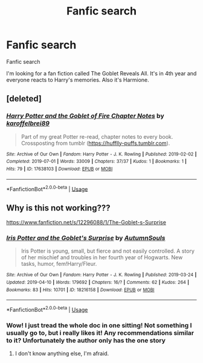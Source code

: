 #+TITLE: Fanfic search

* Fanfic search
:PROPERTIES:
:Author: UseCodeKryoz
:Score: 4
:DateUnix: 1591102054.0
:DateShort: 2020-Jun-02
:FlairText: Request
:END:
Fanfic search

I'm looking for a fan fiction called The Goblet Reveals All. It's in 4th year and everyone reacts to Harry's memories. Also it's Harmione.


** [deleted]
:PROPERTIES:
:Score: 1
:DateUnix: 1591107830.0
:DateShort: 2020-Jun-02
:END:

*** [[https://archiveofourown.org/works/17638103][*/Harry Potter and the Goblet of Fire Chapter Notes/*]] by [[https://www.archiveofourown.org/users/karoffelbrei89/pseuds/karoffelbrei89][/karoffelbrei89/]]

#+begin_quote
  Part of my great Potter re-read, chapter notes to every book. Crossposting from tumblr (https://hufflly-puffs.tumblr.com).
#+end_quote

^{/Site/:} ^{Archive} ^{of} ^{Our} ^{Own} ^{*|*} ^{/Fandom/:} ^{Harry} ^{Potter} ^{-} ^{J.} ^{K.} ^{Rowling} ^{*|*} ^{/Published/:} ^{2019-02-02} ^{*|*} ^{/Completed/:} ^{2019-07-01} ^{*|*} ^{/Words/:} ^{33009} ^{*|*} ^{/Chapters/:} ^{37/37} ^{*|*} ^{/Kudos/:} ^{1} ^{*|*} ^{/Bookmarks/:} ^{1} ^{*|*} ^{/Hits/:} ^{79} ^{*|*} ^{/ID/:} ^{17638103} ^{*|*} ^{/Download/:} ^{[[https://archiveofourown.org/downloads/17638103/Harry%20Potter%20and%20the.epub?updated_at=1562003491][EPUB]]} ^{or} ^{[[https://archiveofourown.org/downloads/17638103/Harry%20Potter%20and%20the.mobi?updated_at=1562003491][MOBI]]}

--------------

*FanfictionBot*^{2.0.0-beta} | [[https://github.com/tusing/reddit-ffn-bot/wiki/Usage][Usage]]
:PROPERTIES:
:Author: FanfictionBot
:Score: 1
:DateUnix: 1591107848.0
:DateShort: 2020-Jun-02
:END:


** Why is this not working???

[[https://www.fanfiction.net/s/12296088/1/The-Goblet-s-Surprise]]
:PROPERTIES:
:Author: CyberWolfWrites
:Score: 1
:DateUnix: 1591108268.0
:DateShort: 2020-Jun-02
:END:

*** [[https://archiveofourown.org/works/18216158][*/Iris Potter and the Goblet's Surprise/*]] by [[https://www.archiveofourown.org/users/AutumnSouls/pseuds/AutumnSouls][/AutumnSouls/]]

#+begin_quote
  Iris Potter is young, small, but fierce and not easily controlled. A story of her mischief and troubles in her fourth year of Hogwarts. New tasks, humor, fem!Harry/Fleur.
#+end_quote

^{/Site/:} ^{Archive} ^{of} ^{Our} ^{Own} ^{*|*} ^{/Fandom/:} ^{Harry} ^{Potter} ^{-} ^{J.} ^{K.} ^{Rowling} ^{*|*} ^{/Published/:} ^{2019-03-24} ^{*|*} ^{/Updated/:} ^{2019-04-10} ^{*|*} ^{/Words/:} ^{179692} ^{*|*} ^{/Chapters/:} ^{16/?} ^{*|*} ^{/Comments/:} ^{62} ^{*|*} ^{/Kudos/:} ^{264} ^{*|*} ^{/Bookmarks/:} ^{83} ^{*|*} ^{/Hits/:} ^{10701} ^{*|*} ^{/ID/:} ^{18216158} ^{*|*} ^{/Download/:} ^{[[https://archiveofourown.org/downloads/18216158/Iris%20Potter%20and%20the.epub?updated_at=1554870095][EPUB]]} ^{or} ^{[[https://archiveofourown.org/downloads/18216158/Iris%20Potter%20and%20the.mobi?updated_at=1554870095][MOBI]]}

--------------

*FanfictionBot*^{2.0.0-beta} | [[https://github.com/tusing/reddit-ffn-bot/wiki/Usage][Usage]]
:PROPERTIES:
:Author: FanfictionBot
:Score: 1
:DateUnix: 1591108289.0
:DateShort: 2020-Jun-02
:END:


*** Wow! I just tread the whole doc in one sitting! Not something I usually go to, but i really likes it! Any recommendations similar to it? Unfortunately the author only has the one story
:PROPERTIES:
:Author: qmcgavin
:Score: 1
:DateUnix: 1591166833.0
:DateShort: 2020-Jun-03
:END:

**** I don't know anything else, I'm afraid.
:PROPERTIES:
:Author: CyberWolfWrites
:Score: 1
:DateUnix: 1591167327.0
:DateShort: 2020-Jun-03
:END:
